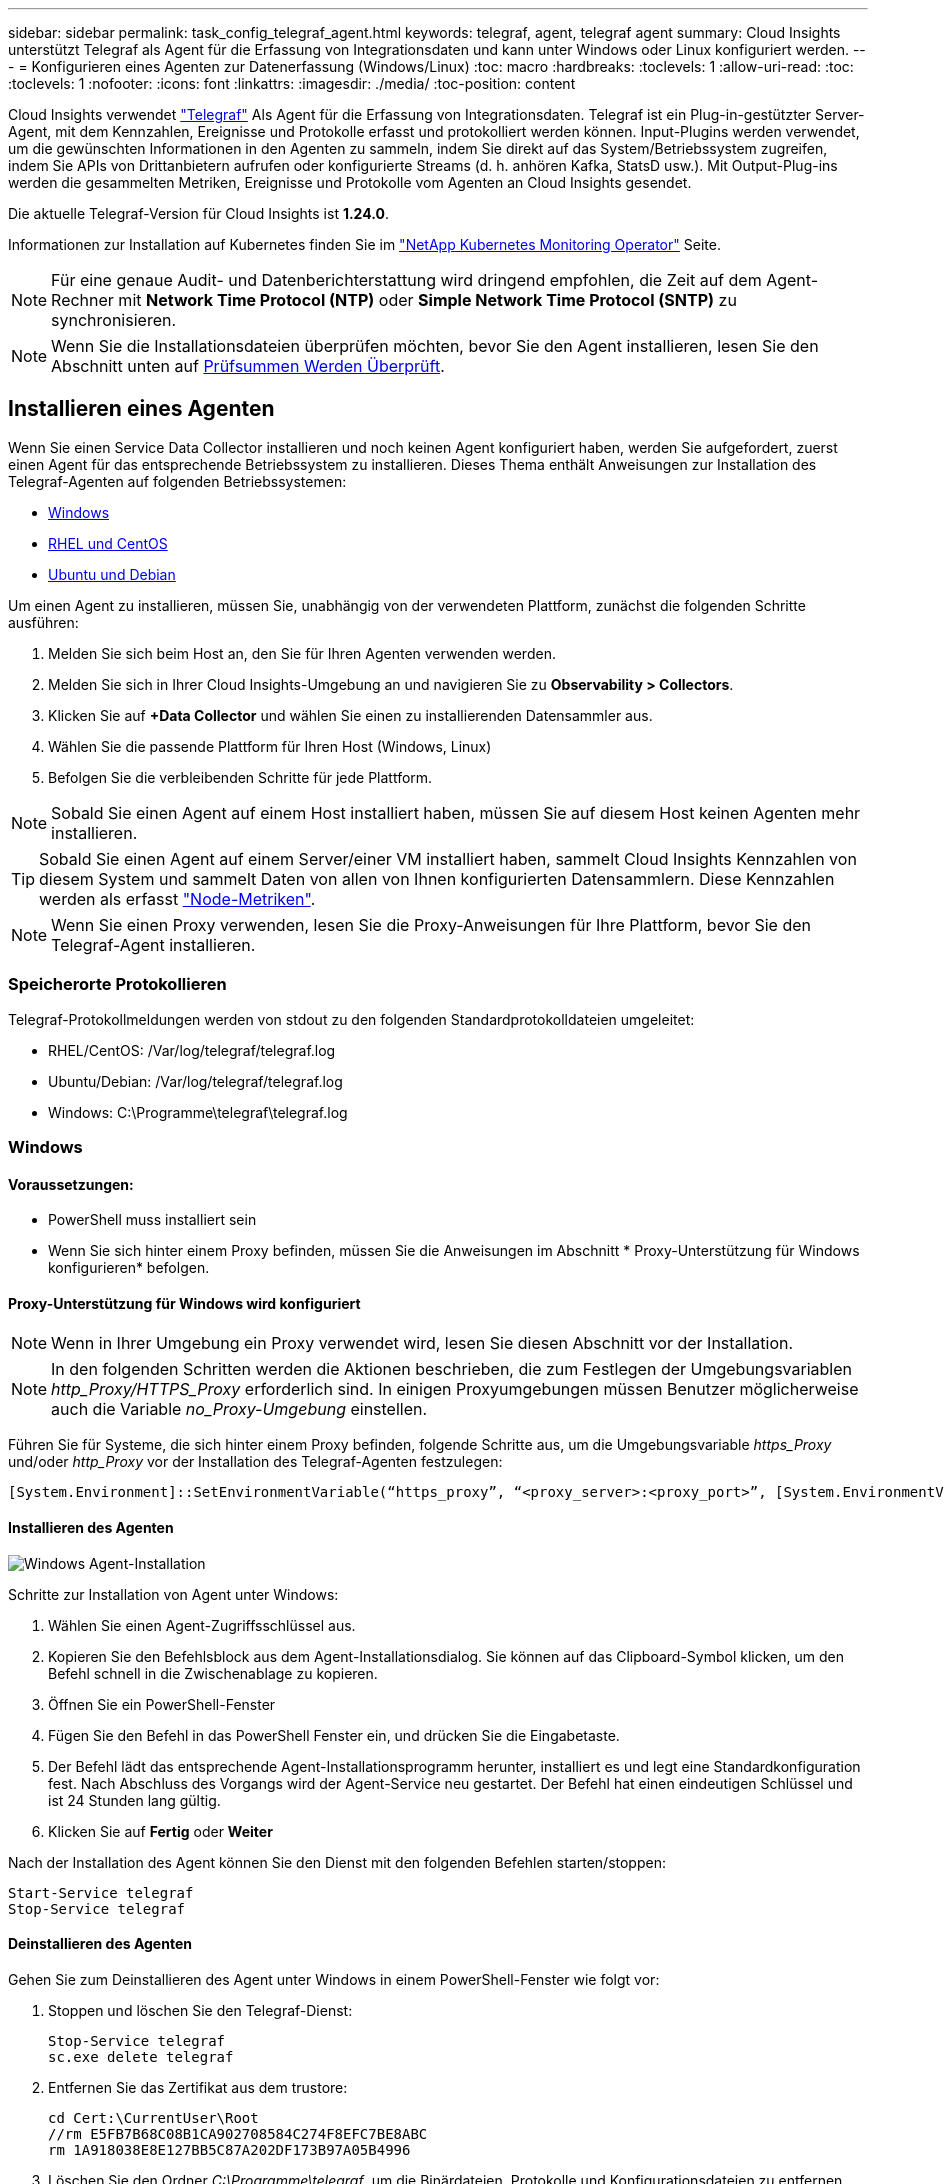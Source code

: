 ---
sidebar: sidebar 
permalink: task_config_telegraf_agent.html 
keywords: telegraf, agent, telegraf agent 
summary: Cloud Insights unterstützt Telegraf als Agent für die Erfassung von Integrationsdaten und kann unter Windows oder Linux konfiguriert werden. 
---
= Konfigurieren eines Agenten zur Datenerfassung (Windows/Linux)
:toc: macro
:hardbreaks:
:toclevels: 1
:allow-uri-read: 
:toc: 
:toclevels: 1
:nofooter: 
:icons: font
:linkattrs: 
:imagesdir: ./media/
:toc-position: content


[role="lead"]
Cloud Insights verwendet link:https://docs.influxdata.com/telegraf["Telegraf"] Als Agent für die Erfassung von Integrationsdaten. Telegraf ist ein Plug-in-gestützter Server-Agent, mit dem Kennzahlen, Ereignisse und Protokolle erfasst und protokolliert werden können. Input-Plugins werden verwendet, um die gewünschten Informationen in den Agenten zu sammeln, indem Sie direkt auf das System/Betriebssystem zugreifen, indem Sie APIs von Drittanbietern aufrufen oder konfigurierte Streams (d. h. anhören Kafka, StatsD usw.). Mit Output-Plug-ins werden die gesammelten Metriken, Ereignisse und Protokolle vom Agenten an Cloud Insights gesendet.

Die aktuelle Telegraf-Version für Cloud Insights ist *1.24.0*.

Informationen zur Installation auf Kubernetes finden Sie im link:task_config_telegraf_agent_k8s.html["NetApp Kubernetes Monitoring Operator"] Seite.


NOTE: Für eine genaue Audit- und Datenberichterstattung wird dringend empfohlen, die Zeit auf dem Agent-Rechner mit *Network Time Protocol (NTP)* oder *Simple Network Time Protocol (SNTP)* zu synchronisieren.


NOTE: Wenn Sie die Installationsdateien überprüfen möchten, bevor Sie den Agent installieren, lesen Sie den Abschnitt unten auf <<Prüfsummen Werden Überprüft>>.



== Installieren eines Agenten

Wenn Sie einen Service Data Collector installieren und noch keinen Agent konfiguriert haben, werden Sie aufgefordert, zuerst einen Agent für das entsprechende Betriebssystem zu installieren. Dieses Thema enthält Anweisungen zur Installation des Telegraf-Agenten auf folgenden Betriebssystemen:

* <<Windows>>
* <<RHEL und CentOS>>
* <<Ubuntu und Debian>>


Um einen Agent zu installieren, müssen Sie, unabhängig von der verwendeten Plattform, zunächst die folgenden Schritte ausführen:

. Melden Sie sich beim Host an, den Sie für Ihren Agenten verwenden werden.
. Melden Sie sich in Ihrer Cloud Insights-Umgebung an und navigieren Sie zu *Observability > Collectors*.
. Klicken Sie auf *+Data Collector* und wählen Sie einen zu installierenden Datensammler aus.
. Wählen Sie die passende Plattform für Ihren Host (Windows, Linux)
. Befolgen Sie die verbleibenden Schritte für jede Plattform.



NOTE: Sobald Sie einen Agent auf einem Host installiert haben, müssen Sie auf diesem Host keinen Agenten mehr installieren.


TIP: Sobald Sie einen Agent auf einem Server/einer VM installiert haben, sammelt Cloud Insights Kennzahlen von diesem System und sammelt Daten von allen von Ihnen konfigurierten Datensammlern. Diese Kennzahlen werden als erfasst link:task_config_telegraf_node.html["Node-Metriken"].


NOTE: Wenn Sie einen Proxy verwenden, lesen Sie die Proxy-Anweisungen für Ihre Plattform, bevor Sie den Telegraf-Agent installieren.



=== Speicherorte Protokollieren

Telegraf-Protokollmeldungen werden von stdout zu den folgenden Standardprotokolldateien umgeleitet:

* RHEL/CentOS: /Var/log/telegraf/telegraf.log
* Ubuntu/Debian: /Var/log/telegraf/telegraf.log
* Windows: C:\Programme\telegraf\telegraf.log




=== Windows



==== Voraussetzungen:

* PowerShell muss installiert sein
* Wenn Sie sich hinter einem Proxy befinden, müssen Sie die Anweisungen im Abschnitt * Proxy-Unterstützung für Windows konfigurieren* befolgen.




==== Proxy-Unterstützung für Windows wird konfiguriert


NOTE: Wenn in Ihrer Umgebung ein Proxy verwendet wird, lesen Sie diesen Abschnitt vor der Installation.


NOTE: In den folgenden Schritten werden die Aktionen beschrieben, die zum Festlegen der Umgebungsvariablen _http_Proxy/HTTPS_Proxy_ erforderlich sind. In einigen Proxyumgebungen müssen Benutzer möglicherweise auch die Variable _no_Proxy-Umgebung_ einstellen.

Führen Sie für Systeme, die sich hinter einem Proxy befinden, folgende Schritte aus, um die Umgebungsvariable _https_Proxy_ und/oder _http_Proxy_ vor der Installation des Telegraf-Agenten festzulegen:

 [System.Environment]::SetEnvironmentVariable(“https_proxy”, “<proxy_server>:<proxy_port>”, [System.EnvironmentVariableTarget]::Machine)


==== Installieren des Agenten

image:AgentInstallWindows.png["Windows Agent-Installation"]

.Schritte zur Installation von Agent unter Windows:
. Wählen Sie einen Agent-Zugriffsschlüssel aus.
. Kopieren Sie den Befehlsblock aus dem Agent-Installationsdialog. Sie können auf das Clipboard-Symbol klicken, um den Befehl schnell in die Zwischenablage zu kopieren.
. Öffnen Sie ein PowerShell-Fenster
. Fügen Sie den Befehl in das PowerShell Fenster ein, und drücken Sie die Eingabetaste.
. Der Befehl lädt das entsprechende Agent-Installationsprogramm herunter, installiert es und legt eine Standardkonfiguration fest. Nach Abschluss des Vorgangs wird der Agent-Service neu gestartet. Der Befehl hat einen eindeutigen Schlüssel und ist 24 Stunden lang gültig.
. Klicken Sie auf *Fertig* oder *Weiter*


Nach der Installation des Agent können Sie den Dienst mit den folgenden Befehlen starten/stoppen:

....
Start-Service telegraf
Stop-Service telegraf
....


==== Deinstallieren des Agenten

Gehen Sie zum Deinstallieren des Agent unter Windows in einem PowerShell-Fenster wie folgt vor:

. Stoppen und löschen Sie den Telegraf-Dienst:
+
....
Stop-Service telegraf
sc.exe delete telegraf
....
. Entfernen Sie das Zertifikat aus dem trustore:
+
....
cd Cert:\CurrentUser\Root
//rm E5FB7B68C08B1CA902708584C274F8EFC7BE8ABC
rm 1A918038E8E127BB5C87A202DF173B97A05B4996
....
. Löschen Sie den Ordner _C:\Programme\telegraf_, um die Binärdateien, Protokolle und Konfigurationsdateien zu entfernen
. Entfernen Sie den Schlüssel _SYSTEM\CurrentControlSet\Services\EventLog\Application\telegraf_ aus der Registrierung




==== Aktualisieren des Agenten

Um den telegraf-Agent zu aktualisieren, gehen Sie wie folgt vor:

. Stoppen und löschen sie den telegraf-Dienst:
+
....
Stop-Service telegraf
sc.exe delete telegraf
....
. Löschen Sie den Schlüssel _SYSTEM\CurrentControlSet\Services\EventLog\Application\telegraf_ aus der Registrierung
. Löschen _C:\Programme\telegraf\telegraf.conf_
. Löschen Sie _C:\Programme\telegraf\telegraf.exe_
. link:#windows["Installieren Sie den neuen Agenten"].




=== RHEL und CentOS



==== Voraussetzungen:

* Folgende Befehle müssen verfügbar sein: Curl, sudo, ping, sha256sum, openssl, Und Dmidecode
* Wenn Sie sich hinter einem Proxy befinden, müssen Sie die Anweisungen im Abschnitt * Proxy-Unterstützung für RHEL/CentOS* befolgen.




==== Proxy-Unterstützung für RHEL/CentOS wird konfiguriert


NOTE: Wenn in Ihrer Umgebung ein Proxy verwendet wird, lesen Sie diesen Abschnitt vor der Installation.


NOTE: In den folgenden Schritten werden die Aktionen beschrieben, die zum Festlegen der Umgebungsvariablen _http_Proxy/HTTPS_Proxy_ erforderlich sind. In einigen Proxyumgebungen müssen Benutzer möglicherweise auch die Variable _no_Proxy-Umgebung_ einstellen.

Führen Sie für Systeme, die sich hinter einem Proxy befinden, die folgenden Schritte vor der Installation des Telegraf-Agenten durch:

. Legen Sie die Umgebungsvariable _https_Proxy_ und/oder _http_Proxy_ für den aktuellen Benutzer fest:
+
 export https_proxy=<proxy_server>:<proxy_port>
. _/etc/default/telegraf_ erstellen und Definitionen für die Variable(en) _https_Proxy_ und/oder _http_Proxy_ einfügen:
+
 https_proxy=<proxy_server>:<proxy_port>




==== Installieren des Agenten

image:Agent_Requirements_Rhel.png["RHEL/CentOS Agent Installation"]

.Schritte zum Installieren von Agent auf RHEL/CentOS:
. Wählen Sie einen Agent-Zugriffsschlüssel aus.
. Kopieren Sie den Befehlsblock aus dem Agent-Installationsdialog. Sie können auf das Clipboard-Symbol klicken, um den Befehl schnell in die Zwischenablage zu kopieren.
. Öffnen Sie ein Fenster „Bash“
. Fügen Sie den Befehl in das Fenster „Bash“ ein, und drücken Sie die Eingabetaste.
. Der Befehl lädt das entsprechende Agent-Installationsprogramm herunter, installiert es und legt eine Standardkonfiguration fest. Nach Abschluss des Vorgangs wird der Agent-Service neu gestartet. Der Befehl hat einen eindeutigen Schlüssel und ist 24 Stunden lang gültig.
. Klicken Sie auf *Fertig* oder *Weiter*


Nach der Installation des Agent können Sie den Dienst mit den folgenden Befehlen starten/stoppen:

Wenn Ihr Betriebssystem systemd (CentOS 7+ und RHEL 7+) verwendet:

....
sudo systemctl start telegraf
sudo systemctl stop telegraf
....
Wenn Ihr Betriebssystem keine systemd verwendet (CentOS 7+ und RHEL 7+):

....
sudo service telegraf start
sudo service telegraf stop
....


==== Deinstallieren des Agenten

Gehen Sie zum Deinstallieren des Agent auf RHEL/CentOS in einem Bash Terminal wie folgt vor:

. Stoppen Sie den Telegraf-Service:
+
....
systemctl stop telegraf (If your operating system is using systemd (CentOS 7+ and RHEL 7+)
/etc/init.d/telegraf stop (for systems without systemd support)
....
. Entfernen Sie den Telegraf-Agent:
+
 yum remove telegraf
. Entfernen Sie alle Konfigurations- oder Protokolldateien, die zurückgelassen werden können:
+
....
rm -rf /etc/telegraf*
rm -rf /var/log/telegraf*
....




==== Aktualisieren des Agenten

Um den telegraf-Agent zu aktualisieren, gehen Sie wie folgt vor:

. Stoppen sie den telegraf-Service:
+
....
systemctl stop telegraf (If your operating system is using systemd (CentOS 7+ and RHEL 7+)
/etc/init.d/telegraf stop (for systems without systemd support)
....
. Entfernen Sie den vorherigen telegraf-Agent:
+
 yum remove telegraf
. link:#rhel-and-centos["Installieren Sie den neuen Agenten"].




=== Ubuntu und Debian



==== Voraussetzungen:

* Folgende Befehle müssen verfügbar sein: Curl, sudo, ping, sha256sum, openssl, Und Dmidecode
* Wenn Sie sich hinter einem Proxy befinden, müssen Sie die Anweisungen im Abschnitt * Proxy-Unterstützung für Ubuntu/Debian* befolgen.




==== Proxy-Unterstützung für Ubuntu/Debian konfigurieren


NOTE: Wenn in Ihrer Umgebung ein Proxy verwendet wird, lesen Sie diesen Abschnitt vor der Installation.


NOTE: In den folgenden Schritten werden die Aktionen beschrieben, die zum Festlegen der Umgebungsvariablen _http_Proxy/HTTPS_Proxy_ erforderlich sind. In einigen Proxyumgebungen müssen Benutzer möglicherweise auch die Variable _no_Proxy-Umgebung_ einstellen.

Führen Sie für Systeme, die sich hinter einem Proxy befinden, die folgenden Schritte vor der Installation des Telegraf-Agenten durch:

. Legen Sie die Umgebungsvariable _https_Proxy_ und/oder _http_Proxy_ für den aktuellen Benutzer fest:
+
 export https_proxy=<proxy_server>:<proxy_port>
. Erstellen Sie /etc/default/telegraf und fügen Sie Definitionen für die Variable(en) _https_Proxy_ und/oder _http_Proxy_ ein:
+
 https_proxy=<proxy_server>:<proxy_port>




==== Installieren des Agenten

image:Agent_Requirements_Ubuntu.png["Ubuntu/Debian Agent Install"]

.Schritte zur Installation von Agent auf Debian oder Ubuntu:
. Wählen Sie einen Agent-Zugriffsschlüssel aus.
. Kopieren Sie den Befehlsblock aus dem Agent-Installationsdialog. Sie können auf das Clipboard-Symbol klicken, um den Befehl schnell in die Zwischenablage zu kopieren.
. Öffnen Sie ein Fenster „Bash“
. Fügen Sie den Befehl in das Fenster „Bash“ ein, und drücken Sie die Eingabetaste.
. Der Befehl lädt das entsprechende Agent-Installationsprogramm herunter, installiert es und legt eine Standardkonfiguration fest. Nach Abschluss des Vorgangs wird der Agent-Service neu gestartet. Der Befehl hat einen eindeutigen Schlüssel und ist 24 Stunden lang gültig.
. Klicken Sie auf *Fertig* oder *Weiter*


Nach der Installation des Agent können Sie den Dienst mit den folgenden Befehlen starten/stoppen:

Wenn Ihr Betriebssystem systemd verwendet:

....
sudo systemctl start telegraf
sudo systemctl stop telegraf
....
Wenn Ihr Betriebssystem keine systemd verwendet:

....
sudo service telegraf start
sudo service telegraf stop
....


==== Deinstallieren des Agenten

Um den Agent auf Ubuntu/Debian zu deinstallieren, führen Sie in einem Bash-Terminal Folgendes aus:

. Stoppen Sie den Telegraf-Service:
+
....
systemctl stop telegraf (If your operating system is using systemd)
/etc/init.d/telegraf stop (for systems without systemd support)
....
. Entfernen Sie den Telegraf-Agent:
+
 dpkg -r telegraf
. Entfernen Sie alle Konfigurations- oder Protokolldateien, die zurückgelassen werden können:
+
....
rm -rf /etc/telegraf*
rm -rf /var/log/telegraf*
....




==== Aktualisieren des Agenten

Um den telegraf-Agent zu aktualisieren, gehen Sie wie folgt vor:

. Stoppen sie den telegraf-Service:
+
....
systemctl stop telegraf (If your operating system is using systemd)
/etc/init.d/telegraf stop (for systems without systemd support)
....
. Entfernen Sie den vorherigen telegraf-Agent:
+
 dpkg -r telegraf
. link:#ubuntu-and-debian["Installieren Sie den neuen Agenten"].




== Prüfsummen Werden Überprüft

Das Cloud Insights Agent-Installationsprogramm führt Integritätsprüfungen durch. Einige Benutzer müssen jedoch vor der Installation oder Anwendung heruntergeladener Artefakte möglicherweise ihre eigenen Überprüfungen durchführen. Dazu können Sie das Installationsprogramm herunterladen und eine Prüfsumme für das heruntergeladene Paket erstellen. Anschließend wird die Prüfsumme mit dem in der Installationsanleitung angegebenen Wert verglichen.



=== Laden Sie das Installationspaket herunter, ohne es zu installieren

Um einen ausschließlich herunterladbaren Vorgang durchzuführen (im Gegensatz zum Standard-Download-and-install), können Benutzer den Agent-Installationbefehl von der UI erhalten bearbeiten und die nachgestellte Option „install“ entfernen.

Führen Sie hierzu folgende Schritte aus:

. Kopieren Sie das Agent Installer-Snippet wie angewiesen.
. Anstatt das Snippet in ein Befehlsfenster einzufügen, fügen Sie es in einen Texteditor ein.
. Entfernen Sie die nachstehende „--install“ (Linux) oder „-install“ (Windows) aus dem Befehl.
. Kopieren Sie den gesamten Befehl aus dem Texteditor.
. Fügen Sie es nun in Ihr Befehlsfenster ein (in einem Arbeitsverzeichnis) und führen Sie es aus.


Nicht-Windows (diese Beispiele gelten für Kubernetes; die tatsächlichen Skriptnamen können variieren):

* Download und Installation (Standard):
+
 installerName=cloudinsights-kubernetes.sh … && sudo -E -H ./$installerName --download –-install
* Nur Download:
+
 installerName=cloudinsights-kubernetes.sh … && sudo -E -H ./$installerName --download


Windows:

* Download und Installation (Standard):
+
 !$($installerName=".\cloudinsights-windows.ps1") … -and $(&$installerName -download -install)
* Nur Download:
+
 !$($installerName=".\cloudinsights-windows.ps1") … -and $(&$installerName -download)


Der Download-Only-Befehl lädt alle erforderlichen Artefakte vom Cloud Insights in das Arbeitsverzeichnis herunter. Die Artefakte umfassen, dürfen aber nicht beschränkt sein auf:

* Ein Installationsskript
* Einer Umgebungsdatei
* YAML-Dateien
* Eine Prüfsummendatei (endet mit sha256.signed oder sha256.ps1)


Das Installationsskript, die Umgebungsdatei und die YAML-Dateien können mittels Sichtprüfung verifiziert werden.



=== Prüfsummenwert generieren

Um den Prüfsummenwert zu generieren, führen Sie für die entsprechende Plattform den folgenden Befehl aus:

* RHEL/Ubuntu:
+
 sha256sum <package_name>
* Windows:
+
 Get-FileHash telegraf.zip -Algorithm SHA256 | Format-List




=== Überprüfen Sie die Prüfsumme

Extrahieren Sie die erwartete Prüfsumme aus der Prüfsummendatei

* Nicht Windows:
+
 openssl smime -verify -in telegraf*.sha256.signed -CAfile netapp_cert.pem -purpose any -nosigs -noverify
* Windows:
+
 (Get-Content telegraf.zip.sha256.ps1 -First 1).toUpper()




=== Installieren Sie das heruntergeladene Paket

Sobald alle Artefakte zufriedenstellend überprüft wurden, kann die Agenteninstallation durch Ausführen von gestartet werden:

Nicht Windows:

 sudo -E -H ./<installation_script_name> --install
Windows:

 .\cloudinsights-windows.ps1 -install


== Fehlerbehebung

Einige Dinge, die Sie versuchen können, wenn Probleme beim Einrichten eines Agenten auftreten:

[cols="2*"]
|===
| Problem: | Versuchen Sie dies: 


| Nach der Konfiguration eines neuen Plugins und dem Neustart von Telegraf startet Telegraf Telegraf nicht. Die Protokolle zeigen an, dass ein Fehler wie folgt auftritt: "[telegraf] Fehler laufende Agent: Fehler beim Laden der Konfigurationsdatei /etc/telegraf/telegraf.d/cloudinsights-default.conf: Plugin Outputs.http: Line <linenumber>: Configuration specified the fields ["use_System_Proxy"], they were't used" | Die installierte Telegraf-Version ist veraltet. Befolgen Sie die Schritte auf dieser Seite, um *Upgrade the Agent* für Ihre entsprechende Plattform. 


| Ich habe das Installer-Skript auf einer alten Installation ausgeführt und jetzt sendet der Agent keine Daten | Deinstallieren Sie den telegraf-Agent und führen Sie dann das Installationsskript erneut aus. Folgen Sie den Schritten *Upgrade the Agent* auf dieser Seite für Ihre entsprechende Plattform. 


| Ich habe bereits einen Agent mit Cloud Insights installiert | Wenn Sie bereits einen Agent auf Ihrem Host/VM installiert haben, müssen Sie den Agent nicht erneut installieren. Wählen Sie in diesem Fall im Bildschirm Agenteninstallation einfach die entsprechende Plattform und die entsprechende Taste aus und klicken Sie auf *Weiter* oder *Fertig*. 


| Ich habe bereits einen Agent installiert, aber nicht mit dem Cloud Insights Installer | Entfernen Sie den vorherigen Agent, und führen Sie die Installation des Cloud Insights Agent aus, um die richtigen Standardeinstellungen für die Konfigurationsdatei zu gewährleisten. Klicken Sie nach Abschluss auf *Weiter* oder *Fertig*. 
|===
Weitere Informationen finden Sie im link:concept_requesting_support.html["Unterstützung"] Oder auf der link:reference_data_collector_support_matrix.html["Data Collector Supportmatrix"].
